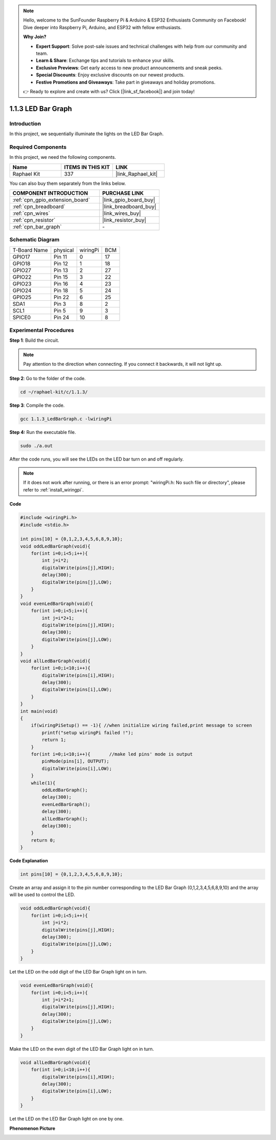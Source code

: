 .. note::

    Hello, welcome to the SunFounder Raspberry Pi & Arduino & ESP32 Enthusiasts Community on Facebook! Dive deeper into Raspberry Pi, Arduino, and ESP32 with fellow enthusiasts.

    **Why Join?**

    - **Expert Support**: Solve post-sale issues and technical challenges with help from our community and team.
    - **Learn & Share**: Exchange tips and tutorials to enhance your skills.
    - **Exclusive Previews**: Get early access to new product announcements and sneak peeks.
    - **Special Discounts**: Enjoy exclusive discounts on our newest products.
    - **Festive Promotions and Giveaways**: Take part in giveaways and holiday promotions.

    👉 Ready to explore and create with us? Click [|link_sf_facebook|] and join today!

.. _1.1.3_c_pi5:

1.1.3 LED Bar Graph
=========================

Introduction
-------------

In this project, we sequentially illuminate the lights on the LED Bar
Graph.

Required Components
------------------------------

In this project, we need the following components. 

.. image:: ../img/list_led_bar.png

.. list-table::
    :widths: 20 20 20
    :header-rows: 1

    *   - Name	
        - ITEMS IN THIS KIT
        - LINK
    *   - Raphael Kit
        - 337
        - |link_Raphael_kit|

You can also buy them separately from the links below.

.. list-table::
    :widths: 30 20
    :header-rows: 1

    *   - COMPONENT INTRODUCTION
        - PURCHASE LINK

    *   - :ref:`cpn_gpio_extension_board`
        - |link_gpio_board_buy|
    *   - :ref:`cpn_breadboard`
        - |link_breadboard_buy|
    *   - :ref:`cpn_wires`
        - |link_wires_buy|
    *   - :ref:`cpn_resistor`
        - |link_resistor_buy|
    *   - :ref:`cpn_bar_graph`
        - \-

Schematic Diagram
-------------------------

============ ======== ======== ===
T-Board Name physical wiringPi BCM
GPIO17       Pin 11   0        17
GPIO18       Pin 12   1        18
GPIO27       Pin 13   2        27
GPIO22       Pin 15   3        22
GPIO23       Pin 16   4        23
GPIO24       Pin 18   5        24
GPIO25       Pin 22   6        25
SDA1         Pin 3    8        2
SCL1         Pin 5    9        3
SPICE0       Pin 24   10       8
============ ======== ======== ===

.. image:: ../img/schematic_led_bar.png


Experimental Procedures
------------------------------

**Step 1**: Build the circuit.

.. note::

    Pay attention to the direction when connecting. If you connect it backwards, it will not light up.

.. image:: ../img/image66.png


**Step 2**: Go to the folder of the code.

.. raw:: html

   <run></run>

.. code-block::

    cd ~/raphael-kit/c/1.1.3/

**Step 3**: Compile the code.

.. raw:: html

   <run></run>

.. code-block::

    gcc 1.1.3_LedBarGraph.c -lwiringPi

**Step 4:** Run the executable file.

.. raw:: html

   <run></run>

.. code-block::

    sudo ./a.out

After the code runs, you will see the LEDs on the LED bar turn on and off regularly.

.. note::

   If it does not work after running, or there is an error prompt: \"wiringPi.h: No such file or directory\", please refer to :ref:`install_wiringpi`.



**Code**

.. code-block:: c

    #include <wiringPi.h>
    #include <stdio.h>

    int pins[10] = {0,1,2,3,4,5,6,8,9,10};
    void oddLedBarGraph(void){
        for(int i=0;i<5;i++){
            int j=i*2;
            digitalWrite(pins[j],HIGH);
            delay(300);
            digitalWrite(pins[j],LOW);
        }
    }
    void evenLedBarGraph(void){
        for(int i=0;i<5;i++){
            int j=i*2+1;
            digitalWrite(pins[j],HIGH);
            delay(300);
            digitalWrite(pins[j],LOW);
        }
    }
    void allLedBarGraph(void){
        for(int i=0;i<10;i++){
            digitalWrite(pins[i],HIGH);
            delay(300);
            digitalWrite(pins[i],LOW);
        }
    }
    int main(void)
    {
        if(wiringPiSetup() == -1){ //when initialize wiring failed,print message to screen
            printf("setup wiringPi failed !");
            return 1;
        }
        for(int i=0;i<10;i++){       //make led pins' mode is output
            pinMode(pins[i], OUTPUT);
            digitalWrite(pins[i],LOW);
        }
        while(1){
            oddLedBarGraph();
            delay(300);
            evenLedBarGraph();
            delay(300);
            allLedBarGraph();
            delay(300);
        }
        return 0;
    }

**Code Explanation**

.. code-block:: c

    int pins[10] = {0,1,2,3,4,5,6,8,9,10};

Create an array and assign it to the pin number corresponding to the LED
Bar Graph (0,1,2,3,4,5,6,8,9,10) and the array will be used to control
the LED.

.. code-block:: c

    void oddLedBarGraph(void){
        for(int i=0;i<5;i++){
            int j=i*2;
            digitalWrite(pins[j],HIGH);
            delay(300);
            digitalWrite(pins[j],LOW);
        }
    }

Let the LED on the odd digit of the LED Bar Graph light on in turn.

.. code-block:: c

    void evenLedBarGraph(void){
        for(int i=0;i<5;i++){
            int j=i*2+1;
            digitalWrite(pins[j],HIGH);
            delay(300);
            digitalWrite(pins[j],LOW);
        }
    }

Make the LED on the even digit of the LED Bar Graph light on in turn.

.. code-block:: c

    void allLedBarGraph(void){
        for(int i=0;i<10;i++){
            digitalWrite(pins[i],HIGH);
            delay(300);
            digitalWrite(pins[i],LOW);
        }
    }

Let the LED on the LED Bar Graph light on one by one.

**Phenomenon Picture**

.. image:: ../img/image67.jpeg
